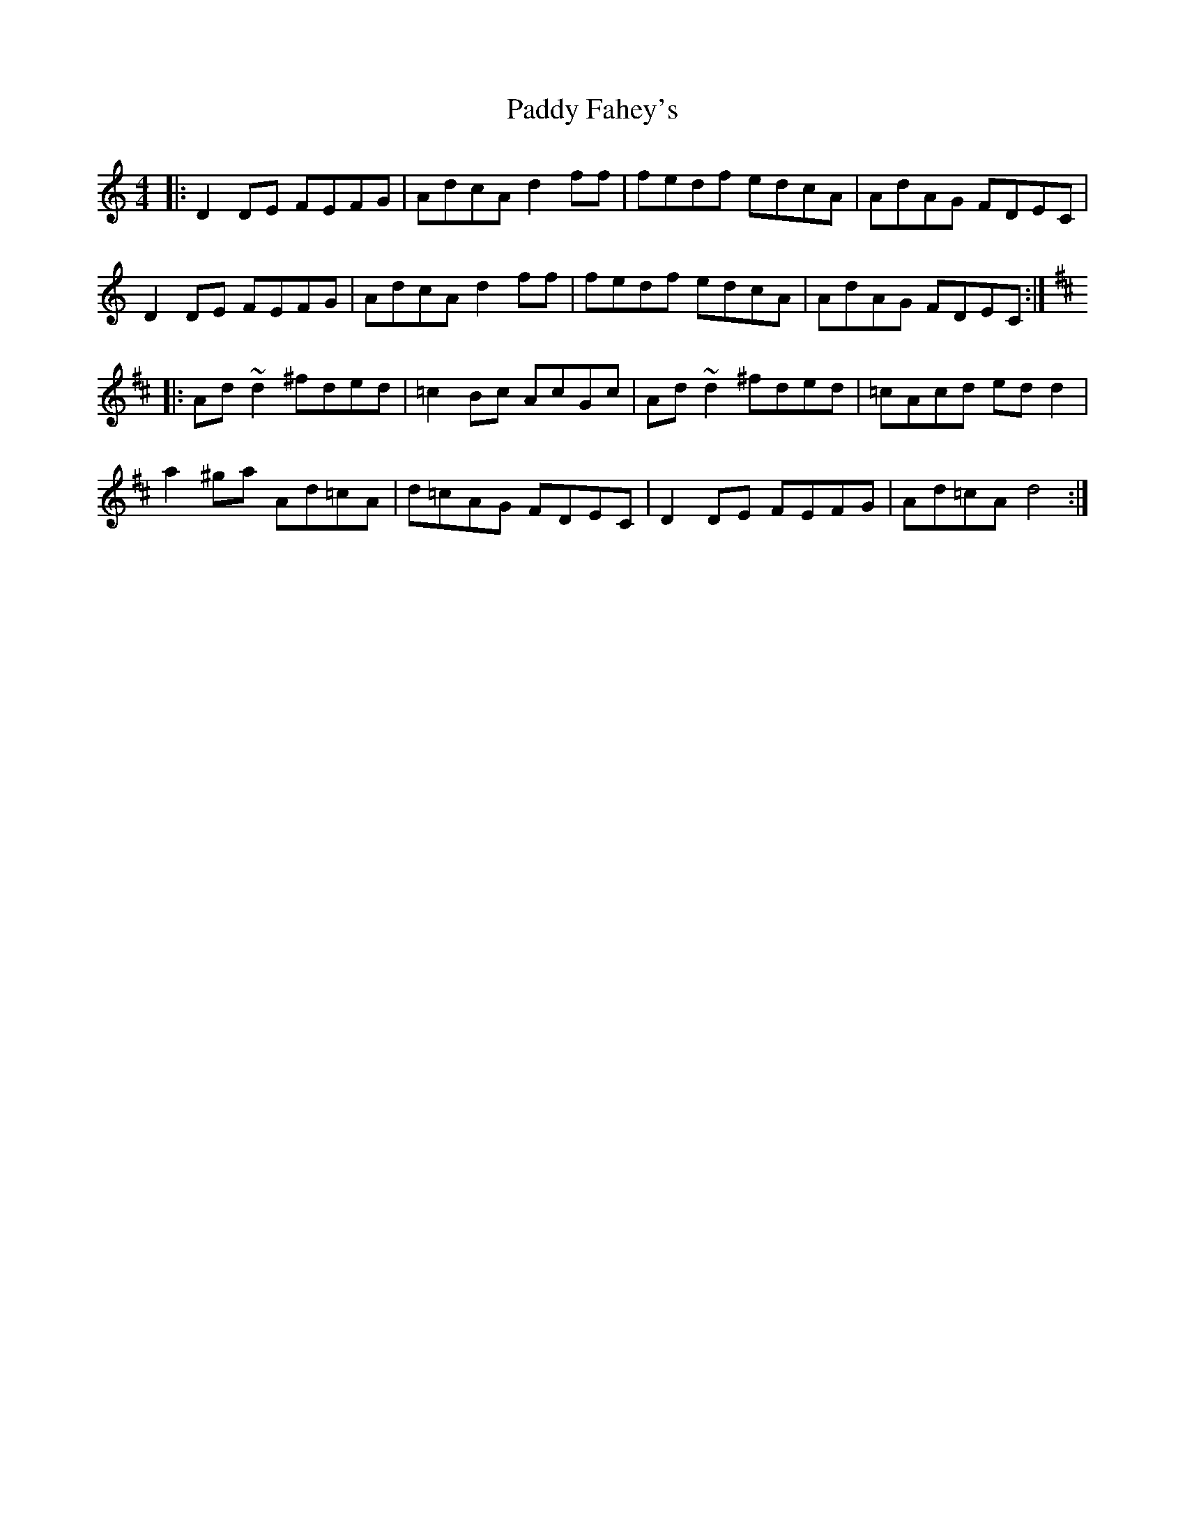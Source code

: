X: 31224
T: Paddy Fahey's
R: reel
M: 4/4
K: Ddorian
|:D2DE FEFG|AdcA d2ff|fedf edcA|AdAG FDEC|
D2DE FEFG|AdcA d2ff|fedf edcA|AdAG FDEC:|
K: D
|:Ad~d2 ^fded|=c2Bc AcGc|Ad~d2 ^fded|=cAcd edd2|
a2^ga Ad=cA|d=cAG FDEC|D2DE FEFG|Ad=cA d4:|

